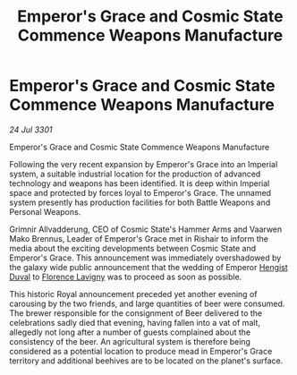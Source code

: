 :PROPERTIES:
:ID:       0c101a64-b918-4cc5-b2cc-5830873ae7a4
:END:
#+title: Emperor's Grace and Cosmic State Commence Weapons Manufacture
#+filetags: :3301:Empire:galnet:

* Emperor's Grace and Cosmic State Commence Weapons Manufacture

/24 Jul 3301/

Emperor's Grace and Cosmic State Commence Weapons Manufacture 
 
Following the very recent expansion by Emperor's Grace into an Imperial system, a suitable industrial location for the production of advanced technology and weapons has been identified. It is deep within Imperial space and protected by forces loyal to Emperor's Grace. The unnamed system presently has production facilities for both Battle Weapons and Personal Weapons. 

Grimnir Allvadderung, CEO of Cosmic State's Hammer Arms and Vaarwen Mako Brennus, Leader of Emperor's Grace met in Rishair to inform the media about the exciting developments between Cosmic State and Emperor's Grace. This announcement was immediately overshadowed by the galaxy wide public announcement that the wedding of Emperor [[id:3cb0755e-4deb-442b-898b-3f0c6651636e][Hengist Duval]] to [[id:33f63de9-fd79-4790-a1a5-ebd87aaeea2d][Florence Lavigny]] was to proceed as soon as possible. 

This historic Royal announcement preceded yet another evening of carousing by the two friends, and large quantities of beer were consumed. The brewer responsible for the consignment of Beer delivered to the celebrations sadly died that evening, having fallen into a vat of malt, allegedly not long after a number of guests complained about the consistency of the beer. An agricultural system is therefore being considered as a potential location to produce mead in Emperor's Grace territory and additional beehives are to be located on the planet's surface.
